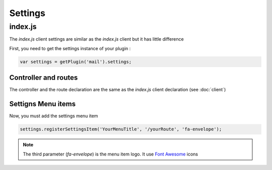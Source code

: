 Settings
=========

index.js
---------

The `index.js` client settings are similar as the `index.js` client but it has little difference

First, you need to get the settings instance of your plugin : 

.. code:: javascript

  var settings = getPlugin('mail').settings;


Controller and routes
~~~~~~~~~~~~~~~~~~~~~~~~

The controller and the route declaration are the same as the `index.js` client declaration (see :doc:`client`)


Settigns Menu items
~~~~~~~~~~~~~~~~~~~~~~~~

Now, you must add the settings menu item

.. code:: javascript

  settings.registerSettingsItem('YourMenuTitle', '/yourRoute', 'fa-envelope');

.. note:: The third parameter (`fa-envelope`) is the menu item logo. It use `Font Awesome`_ icons

.. _Font Awesome: http://fortawesome.github.io/Font-Awesome/icons/


